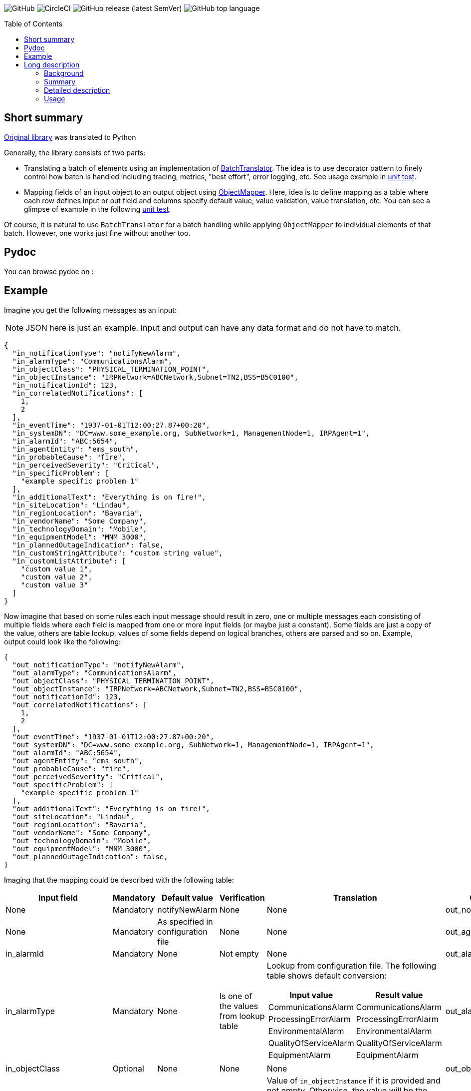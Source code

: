 :toc:       macro

image:https://img.shields.io/github/license/HewlettPackard/phased-table-translation[GitHub]
image:https://img.shields.io/circleci/build/github/HewlettPackard/phased-table-translation[CircleCI]
image:https://img.shields.io/github/v/release/HewlettPackard/phased-table-translation?sort=semver[GitHub release (latest SemVer)]
image:https://img.shields.io/github/languages/top/HewlettPackard/phased-table-translation[GitHub top language]

toc::[]

== Short summary

https://github.com/HewlettPackard/phased-table-translation[Original library] was translated to Python

Generally, the library consists of two parts:

* Translating a batch of elements using an implementation of link:src/main/groovy/com/hpe/amce/translation/BatchTranslator.groovy[BatchTranslator]. The idea is to use decorator pattern to finely control how batch is handled including tracing, metrics, "best effort", error logging, etc. See usage example in 
link:src/test/groovy/com/hpe/amce/translation/impl/OnParWithLegacyTest.groovy#L115[unit test].
* Mapping fields of an input object to an output object using link:src/main/groovy/com/hpe/amce/mapping/ObjectMapper.groovy[ObjectMapper]. Here, idea is to define mapping as a table where each row defines input or out field and columns specify default value, value validation, value translation, etc. You can see a glimpse of example in the following link:src/test/groovy/com/hpe/amce/mapping/MapperTest.groovy#L468[unit test].

Of course, it is natural to use `BatchTranslator` for a batch handling while applying `ObjectMapper` to individual elements of that batch. However, one works just fine without another too.

ifdef::env-github[]
:imagesdir: https://hewlettpackard.github.io/phased-table-translation/src/docs/diagrams/
endif::[]
ifndef::env-github[]
:imagesdir: src/docs/diagrams/
endif::[]
 
== Pydoc

You can browse pydoc on :


== Example

Imagine you get the following messages as an input:

[NOTE]
JSON here is just an example. Input and output can have any data format and do not have to match.

```json
{
  "in_notificationType": "notifyNewAlarm",
  "in_alarmType": "CommunicationsAlarm",
  "in_objectClass": "PHYSICAL_TERMINATION_POINT",
  "in_objectInstance": "IRPNetwork=ABCNetwork,Subnet=TN2,BSS=B5C0100",
  "in_notificationId": 123,
  "in_correlatedNotifications": [
    1,
    2
  ],
  "in_eventTime": "1937-01-01T12:00:27.87+00:20",
  "in_systemDN": "DC=www.some_example.org, SubNetwork=1, ManagementNode=1, IRPAgent=1",
  "in_alarmId": "ABC:5654",
  "in_agentEntity": "ems_south",
  "in_probableCause": "fire",
  "in_perceivedSeverity": "Critical",
  "in_specificProblem": [
    "example specific problem 1"
  ],
  "in_additionalText": "Everything is on fire!",
  "in_siteLocation": "Lindau",
  "in_regionLocation": "Bavaria",
  "in_vendorName": "Some Company",
  "in_technologyDomain": "Mobile",
  "in_equipmentModel": "MNM 3000",
  "in_plannedOutageIndication": false,
  "in_customStringAttribute": "custom string value",
  "in_customListAttribute": [
    "custom value 1",
    "custom value 2",
    "custom value 3"
  ]
}
```

Now imagine that based on some rules each input message should result in zero, one or multiple messages each consisting of multiple fields where each field is mapped from one or more input fields (or maybe just a constant). Some fields are just a copy of the value, others are table lookup, values of some fields depend on logical branches, others are parsed and so on. Example, output could look like the following:

```json
{
  "out_notificationType": "notifyNewAlarm",
  "out_alarmType": "CommunicationsAlarm",
  "out_objectClass": "PHYSICAL_TERMINATION_POINT",
  "out_objectInstance": "IRPNetwork=ABCNetwork,Subnet=TN2,BSS=B5C0100",
  "out_notificationId": 123,
  "out_correlatedNotifications": [
    1,
    2
  ],
  "out_eventTime": "1937-01-01T12:00:27.87+00:20",
  "out_systemDN": "DC=www.some_example.org, SubNetwork=1, ManagementNode=1, IRPAgent=1",
  "out_alarmId": "ABC:5654",
  "out_agentEntity": "ems_south",
  "out_probableCause": "fire",
  "out_perceivedSeverity": "Critical",
  "out_specificProblem": [
    "example specific problem 1"
  ],
  "out_additionalText": "Everything is on fire!",
  "out_siteLocation": "Lindau",
  "out_regionLocation": "Bavaria",
  "out_vendorName": "Some Company",
  "out_technologyDomain": "Mobile",
  "out_equipmentModel": "MNM 3000",
  "out_plannedOutageIndication": false,
}
```
Imaging that the mapping could be described with the following table:

[cols="1a,1a,1a,1a,3a,1a"]
|===
|Input field |Mandatory |Default value |Verification |Translation |Output attribute

|None
|Mandatory
|notifyNewAlarm
|None
|None
|out_notificationType

|None
|Mandatory
|As specified in configuration file
|None
|None
|out_agentEntity

|in_alarmId
|Mandatory
|None
|Not empty
|None
|out_alarmId

|in_alarmType
|Mandatory
|None
|Is one of the values from lookup table
|Lookup from configuration file. The following table shows default conversion:
[%header,separator=";",format=csv]
!===
Input value; Result value
CommunicationsAlarm;CommunicationsAlarm
ProcessingErrorAlarm;ProcessingErrorAlarm
EnvironmentalAlarm;EnvironmentalAlarm
QualityOfServiceAlarm;QualityOfServiceAlarm
EquipmentAlarm;EquipmentAlarm
!===
|out_alarmType

|in_objectClass
|Optional
|None
|None
|None
|out_objectClass

|in_CLASS1, in_CLASS2, in_objectInstance
|Mandatory
|None
|Not empty
|
Value of `in_objectInstance` if it is provided and not empty.
Otherwise, the value will be the following:

```
CLASS1=in_CLASS1,CLASS2=in_CLASS2
```

Where `in_CLASS1` and `in_CLASS2`
are values of the corresponding fields processed the following way:

. Classes whose value is missing are omitted
. White space characters are removed from beginning and end
. Classes whose value is blank are omitted
. Characters specified in section
"7.2 Character syntax" of link:https://www.3gpp.org/DynaReport/32300.htm[3GPP TS 32.300 V16.0.0]
are escaped as specified in section "7.1.1.3 Converting AttributeTypeAndValue"
of the same technical specification
|out_objectInstance

|in_notificationId
|Optional
|None
|None
|None
|out_notificationId

|in_correlatedNotifications
|Optional
|None
|Not empty
|None
|out_correlatedNotifications

|in_eventTime
|Mandatory
|Current time on the machine where adapter is running
|Not empty
|Parsed from ISO-8601 extended offset date-time format
text string such as `2007-12-03T10:15:30.123+01:00`,
converted either to UTC or local time based on settings specified in configuration
and then formatted as ISO-8601 extended format
text string such as `2007-12-03T10:15:30.123+01:00`
|out_eventTime

|in_systemDN
|Optional
|None
|None
|None
|out_systemDN

|in_probableCause
|Mandatory
|indeterminate
|Is one of the values from lookup table
|Lookup from configuration file. The following table shows default conversion:
[%header,separator=";",format=csv]
!===
Input value; Result value
a-bis to bts interface failure;a-bis to bts interface failure
a-bis to trx interface failure;a-bis to trx interface failure
adapter error;adapter error
air compressor failure;air compressor failure
fire;fire
fire detector failure;fire detector failure
!===
|out_probableCause

|in_perceivedSeverity
|Mandatory
|Indeterminate
|Is one of the values from lookup table
|Lookup from configuration file. The following table shows default conversion:
[%header,separator=";",format=csv]
!===
Input value; Result value
Cleared;Cleared
Indeterminate;Indeterminate
Critical;Critical
Major;Major
Minor;Minor
Warning;Warning
!===
|out_perceivedSeverity

|in_specificProblem
|Optional
|None
|None
|None
|out_specificProblem

|in_additionalText
|Optional
|None
|None
|None
|out_additionalText

|in_siteLocation
|Optional
|None
|None
|None
|out_siteLocation

|in_regionLocation
|Optional
|None
|None
|None
|out_regionLocation

|in_vendorName
|Optional
|None
|None
|None
|out_vendorName

|in_technologyDomain
|Optional
|None
|None
|None
|out_technologyDomain

|in_technologyDomain
|Optional
|None
|None
|None
|out_technologyDomain

|in_plannedOutageIndication
|Optional
|None
|None
|None
|out_plannedOutageIndication

|===

This table could be a contract, a specification, a part of user documentation. It can be represented as
a table in the code with exactly the same structure:

* Each row in the specification is one row in the table in the code
* Each column in the specification table is a call to the corresponding `withXXX` method
* Cells with `None` are just omitted calls

Here's how it looks like: link:src/test/groovy/com/hpe/amce/mapping/typical/EventsMapping.groovy[]

== Long description

=== Background

The standard algorithmic approach to data translation and conversion
involves looping over received records and then constructing
records in target system data format using logical branches that
test for the presence of fields or specific values of fields in input
data record to determine if output filed should be added and what
should be the value of this field.

The standard approach presents the following problems:

* Missing input field or a mismatch between expected and actual
format of input field often results in a processing error that
causes loss of the whole batch of records.
* Complexity of translation procedure is a product of a number of
input and output fields. When number of either input or output fields
is substantial, this complexity and a lack of modularity make it
extremely difficult to implement the translation and even more
difficult to prove correctness of this implementation.
* When input records that match a certain condition have to be
omitted from result (filtered out) or a single input record
matching a specific condition should result in multiple
output records then the standard algorithmic approach often results
in extremely complex implementation that is very hard to maintain
due to its complexity.

=== Summary

In accordance with phased table-based batch data translation,
input data processing is represented as a number of phases.
Each phase has an input consisting of zero or more input records.
A result of processing an input at a particular phase determines
output of this phase. The phases are ordered and chained together.
The first phase receives data from the source system as an input.
The second phase receives output of the first phase as an input.
The third phase receives output of the second phase as an input and so
on. An output of the last phase is sent to the target telecommunications
system.

Each phase iterates over input records to perform per-record processing.
The output of each of these iterations for a particular record
is a set of output records. Each input record could result in
zero, one or many output records. All output records from all
iterations are aggregated into output of this particular phase.

The phases generally have three types:

. Filters conditionally remove input records
. Transformers conditionally transform input record into output record
. Injectors conditionally add additional output records

A transformer is defined by one or more ordered tables that contain definition of
how to process input record and construct output record.
Each record in translation table has the following columns:

. Indication of optionality
. Input data extraction
. Default value
. Data validation
. Data translation
. Output data injection

Each column is defined in terms of input and output record.
When an input record is translated, processing defined by each
table row is applied to it in order defined by order of rows in a table.
A result of application of all translation table rows to an input record
becomes an output record.

Between each iteration over input records each phase checks for any errors
that have occurred. If processing of an input record has resulted in an error
then this error is recorded in operational journal
and processing continues on the same phase but for the next
input record.

=== Detailed description

Phased table-based batch data translation presents a combination of data packet splitting into records,
splitting processing into phases, per-record processing resulting in
varying number of output records, table based translation definition
and final records aggregation.

.Combining phased processing, per-record processing and output record aggregation
image:Combining-phased-processing.svg[]

An input data packet received from source telecommunications system and output data
packet that should be sent to target telecommunications system are split
into individual records (for example, events, faults, alarms, incidents and so on).
Input and output data packets could consist of zero, one or many records.

.Splitting data into records
image:Splitting-data-into-records.svg[]

Processing of input data to prepare output data is split into phases. The phases are
chained together so the output of a previous phase becomes an input of the next
phase.

.Ordered chaining of phases
image:Ordered-chaining-of-phases.svg[]

A phase could produce as its output a set with a different number of records compared to its
input. Depending on a number of records in output set, a phase could implement one
of the three functions:

. Filter - output has fewer records than input;
. Transformer - output has the same number of records as input;
. Injector - output has more records than input.

Each type of phase iterates over input set of records in their respective order. For each input record,
a phase generates zero, one or many output records based on a criteria.

This criteria is defined for each phase. The definition of the criteria uses one or more
of the following:

. Tests characteristics of individual input record;
. Evaluates condition based on aggregated characteristic prepared by one of the previous phases;
. Evaluates condition based on general environment characteristics;
. Aggregated characteristics calculated by a previous stage;
. Output field value calculated by a previous mapping table row.

Result of processing each input record
is added to the end of phase's output. Combined set of output records returned as phase's result.

.Per-record processing inside a phase
image:Per-record-processing-inside-a-phase.svg[]

A filter is used to remove from input certain records based on a defined criteria.
On each iteration a filter returns either empty set or a set consisting of single element - original
input record.

A transformer is used to convert between input and output data formats and
optionally to calculate aggregated characteristics that can be used
by later stages. On each iteration a transformer returns a set consisting of single element.
Based on a defined criteria, this could be original input record or a new record that is
result of translating input record.

An injector is used to add additional output records based on a defined criteria.
On each iteration an injector returns either a set consisting of original input record
or a set that contains original input record and one or more additional records.
Those additional records differ from input record and can be either of the following:

. Modified original input record flagged to be translated by later stages in a way
different compared to original input record;
. Final resulting record in a format of a target telecommunications system and not
requiring further modifications. In this case, injector uses the same table based approach
to translate input record into output record.

.Types of phases
image:Types-of-phases.svg[]

For the means of criteria evaluation on a per-input record basis
and for the means of constructing new translated records from
input records, both input records and output records
are assumed to be consisting of fields.
The fields of input records and output records are not required to match
and are not required to form a flat structure where every field has
a scalar value and is placed on the same level as other fields.
On a contrary, the proposed approach embraces diversity in a number, types and
structure of input and output fields.

The value of a field can be any of the following:

. Scalar value
. List of scalar values
. A structure consisting of other fields or lists of fields
. A list of structures consisting of other fields or lists of fields

.Variations of fields complexity
image:Variations-of-fields-complexity.svg[]

Transformer uses table based definition of how input record should
be mapped to output record. Definition of this mapping table has the following columns:

. Indication of optionality
. Input data extraction (further referred as getter)
. Default value (further referred as defaulter)
. Data validation (further referred as validator)
. Data translation (further referred as translator)
. Output data injection (further referred as setter)

A transformer can use one or many mapping tables. A defined criteria
is used to determine if for a particular input record a mapping table should be used
to produce new translated output record or original input record should be used
unaltered as output record and (if multiple mapping tables are defined) which
of the defined mapping tables should be used. A mapping table can have one or many rows.

.Relationship between transformer and mapping table
image:Relationship-between-transformer-and-mapping-table.svg[]

To create a new translated record from an input record, transformer
iterates over all rows in selected mapping table in the order these rows
are defined. For each row, transformer performs a series of steps defined
by columns values for this row.

.Using rows of mapping table in transformer
image:Using-rows-of-mapping-table-in-transformer.svg[]

Getter extracts field value (which could be a structure or list
of structures) from an input record and returns it.

Defaulter returns a value to be used as output field value in any of the following cases:

. Input record does not have an input field referred to by the current mapping table row;
. An input field, referred by the current mapping table row, does not have a value in
input record;
. A value of input field extracted from input record does not conform to the defined requirements
as specified in data validation column of the mapping table row;
. An error happens during input field value extraction, validation or translation.

Validator checks if field value extracted from an input record
matches defined requirements for the field:

. Format;
. Range;
. Inclusion or exclusion from a defined set of allowed or disallowed values.

Translator calculates output field value using any or all of the following:

. Input field value;
. Configuration parameters;
. Operational environment characteristics;
. Aggregated characteristics calculated by earlier phases.

Setter injects output field value into a partial output record on which phase currently operates on.

.Mapping table row
image:Mapping-table-row.svg[]

The actual behavior for a particular row depends on the actual combination
of column values. Column values are optional (except for indication of optionality).

In the simplest case, transformer performs the following steps:

. Extracts a field from input record by calling getter
. Validates field value by calling validator
. Translates field value by calling translator
. Injects field into output record by calling setter

.Simple case of mapping table row processing
image:Simple-case-of-mapping-table-row-processing.svg[]

Further, transformer is enhanced to account for an input field value being absent,
error happening in getter, translator or setter. In addition to a normal case
when every row of mapping table is applied to an input record and resulting new
translated record is returned from transformer, two additional outcomes are added:

. code error - indicates problem with mapping table definition;
. data error - indicates problem with input data.

.Data error and code error detection in transformer
image:Data-error-and-code-error.svg[]

When either code error or data error is detected:

. transformer stops iterating over rows of a mapping table;
. an error is recorded in operational journal;
. resulting record is not added to the set of output records,
instead phase continues processing with the next input record.

If a defaulter is defined for a particular row of a mapping table
then this defaulter is used when
there is a problem with input data as detected for data error.
When defaulter is called then the value it returns is used instead of
translating input field value. If defaulter evaluates successfully then
processing of mapping table row and input record is not interrupted
and continues further.

Whenever a defaulter is used upon data error, a warning message is
recorded in operational journal
with detailed problem description.

.Usage of defaulter in transformer
image:Usage-of-defaulter-in-transformer.svg[]

A single or multiple but not all columns in a mapping table for a particular
row could be empty. Processing of input record differs based on
which columns are defined for a particular row in a mapping table.
This allows implementation of different functions using the same form of
translation definition and the same implementation of base
algorithm that applies processing defined by a mapping table row
to an input record.

If translator is not defined for a particular row in a mapping table
then it is assumed that
input value should be propagated to output unaltered
(could also be optionally checked by validator before pushing to output).

.Propagating field value from input record to output record unaltered
image:Propagating-field-value.svg[]

Getter not defined for a particular row of a mapping table
can be used to set output field to a pre-defined value.
In this mode neither validator nor translator have a chance to be used
so it is a code error to try to specify them.

.Setting a field in output record to a pre-defined value
image:Setting-a-field-in-output.svg[]

Setter undefined for a particular row of a mapping table
could be used to
verify input data: if input field is absent or has invalid
value then either error or warning operational journal record is generated
based on field optionality flag.
Since nothing is propagated to output record, it is useless and so
invalid to set defaulter or translator in this mode (code error).

.Validating input data
image:Validating-input-data.svg[]

Based on field optionality flag, transformer reacts differently when
a value for a field is absent in an input record:

. For optional field,
do not consider this as a problem with input data but try to use defaulter,
skip mapping table row if defaulter is not defined;
. For mandatory field,
consider this as a problem with input data,
record a warning message in operational journal if defaulter is defined
or throw data error if it is not defined.

Based on field optionality flag, transformer reacts differently when
defaulter is not defined for a particular mapping table row
and a data error is detected for input record:

. For optional field,
record a warning message in operational journal, skip further processing
of the current mapping table row and continue with the next one;
. For mandatory field,
consider this to be a data error, record the reason in operational journal
and continue processing with the next input record.

Based on field optionality flag, transformer reacts differently when
defaulter returns an undefined value:

. For optional field,
do not consider this situation to be an error,
continue processing with the next mapping table row;
. For mandatory field,
consider this situation to be a code error related to
definition of a mapping table (undefined value is
not an appropriate default value for a mandatory field).

Based on field optionality flag, transformer reacts differently when
translator returns an undefined value:

. For optional field,
do not consider this situation to be an error,
continue processing with the next mapping table row;
. For mandatory field,
consider this situation to be a code error related to
definition of a mapping table (undefined value is
not an appropriate translated value for a mandatory field).

Between each iteration over input records each phase checks for any errors
that have occurred. If processing of an input record has resulted in an error
then this error is recorded in operational journal
and processing continues on the same phase but for the next
input record.

To process an input record according to a mapping table row,
transformer advances from one column to the next in a particular row.
To determine to which column to perform transition and to perform the work
defined by a column value, transformer defines two state machines:

. For mandatory fields;
. For optional fields.

The current condition of a state machine is stored in a context.
The context is created when an input record is beginning
to be processed according to a particular row in a mapping table.
Once this processing is finished, the context is not longer needed
and is either disposed or reused for the next row by rewriting the
data it has previously contained. The context holds the following:

. Input record;
. Partial output record;
. Current field value;
. Current encountered error;
. Additional global parameters.

State machines for mandatory and optional fields
are defined in terms of the following states:

. Getter
. Defaulter
. Validator
. Translator
. Setter
. End
. Warning
. Warning if defined or data error if undefined
. Code error

Each type of state has an action associated with it. This action
is executed when state machine enters the state.
The action receives the context as an input and can alter this context.

Each state has four options that differ for optional and for
mandatory fields. These options define into which next state the
state machine should transition based on current conditions after
the action is executed.
These options are the following:

. Transition in case of an error (further referred to as onError);
. Transition in case of current state being evaluated to
undefined value (further referred to as onNull);
. Transition in case current state evaluates to a defined value
(further referred to as onNonNull);
. Transition in case current state is undefined for
a current row in a mapping table
(further referred to as onUndefined).

.State of a state machine used to process input record according to row of a mapping table
image:State-of-a-state-machine.svg[]

.State transitions to other states based on current conditions
image:State-transitions.svg[]

Getter reads input field value as defined by the row in a mapping table
using input record in the context and writes this value into
current field value of the context. After this getter transitions
to the next state based on current conditions.

Defaulter calculates value as defined by the row in a mapping table
as writes this value into current field value of the context.
After this defaulter transitions
to the next state based on current conditions.

Validator reads current field value of the context, checks this
value as defined by the row in a mapping table but does not
alter the context.
After this validator transitions
to the next state based on current conditions.

Translator reads current field value of the context, calculates
new value as defined by the row of a mapping table and writes this
value back into current field value of the context.
After this translator transitions
to the next state based on current conditions.

Setter reads current field value of the context and
writes this value to partial output record of the context
as defined by the row of a mapping table.
After this setter transitions
to the next state based on current conditions.

End reads partial output record of the context and returns
it as result for the current row of a mapping table without
transitioning to other states.

Warning state records a warning message in operational
journal and delegates to whatever other state it wraps.

State "Warning if defined or data error if undefined"
checks if current column value is defined for the row in a mapping table.
If it is defined then a warning message is recorded in
operational journal and further processing is delegated to
the other state it wraps. If the column value is not
defined then error is raised and further processing
of this mapping table row is interrupted.

State "Code error" interrupts further processing of
a mapping table row for the current input record and
raises error.

The following is a definition of state machine for the mandatory fields:

.State machine for mandatory fields
image:State-machine-for-mandatory-fields.svg[]

The following is a definition of state machine for the optional fields:

.State machine for optional fields
image:State-machine-for-optional-fields.svg[]

=== Usage

Generally code should match columns in FS. Each row in FS
represents a single Field object used by a Mapper.
The Field object carries these 6 settings that Mapper reads
to execute a single FS row.
To have full FS table covered multiple Field objects are to
be injected into Mapper. Generally, what's written in FS
translation table is directly translated into Mapper
configuration table.

Each Field object is configured with closures and can be represented
as the following:

image:Field.svg[]

The actual types are generic class type parameters that you
specify in configuration:

* OriginalObjectType is OO
* ResultObjectType is RO
* OriginalFieldType is OF
* ResultFieldType is RF

If you have specified correct types then IDE will verify
and warn you if your code mismatches the types. For example,
if you specified that original field type (OF) is List and
try to perform List operations on it in translator but
in reality your getter returns a String then IDE
will highlight the code and show a warning that code is malformed.

IMPORTANT: Make sure you correctly specify the types and make sure
IDE doesn't report any warnings.

IMPORTANT: Think twice before suppressing IDE with explicit cast.
IDE is your friend and reports a potential bug.

==== Handling multiple fields at once

If you are dealing with composite fields like a Managed Object
whose value is composed of multiple input fields then the best practice is:

* define a static nested canonical POGO with fields matching input fields
used for translation
* specify this POGO as type of input field
* return an instance of this POGO from getter and defaulter
* expect this POGO as input parameter of validator, translator and setter

image:Composite.svg[]

A setter will set just one output field in most cases. However,
there is no technical limitation to this and you are able
to propagate multiple output fields in setter if necessary.

==== Logging

Whenever a defaulter is used upon data error, a warning is printed to
log with detailed problem description. However, if
data error is thrown as exception (like when there is no defaulter
for a mandatory field) then nothing is logged by Mapper.
Instead, an exception will contain detailed information and
whoever has called a Mapper and caught the exception will have to
print it.

==== Field optionality

The difference between mandatory and optional fields:

|===
|What|Optional|Mandatory

|Input field absent
|Not a problem with input data but try to use defaulter,
just skip the field if none is configured
|Problem with input data: log a warning if have defaulter
or throw data error if not

|No defaulter and a problem with input data
|Log a warning, skip the field
|Throw data error exception

|Defaulter returns null
|Nothing special, going through usual chain
|Code error: why default value for a mandatory field is null?
It's not mandatory then?

|Translator returns null
|Nothing special, going through usual chain
|Code error: why resulting value for a mandatory field is null?
It's not mandatory then?

|===

==== Formal definition and testing

The full definition of what should happen for a
particular combination of inputs is defined
by MapperTestData.groovy. It contains
desired output and desired logging for each possible combination.
Desired outputs are:

* original value was propagated
* translated value was propagated
* default value was propagated
* nothing was propagated (field skipped)
* data error exception was thrown
* code error exception was thrown

Desired logging is either:

* none
* warning message

The table itself is generated by MapperTest.groovy. And can
be reviewed and if necessary adjusted by changing MapperTest.groovy.
MapperTest.groovy also contains a test for "manual" checking of
specific test cases. This can be used for regression testing and to
investigate Mapper behavior when you don't want to
go through full table.

==== Multi threading guarantees and requirements

Each state machine is static and doesn't have mutable state once constructed.
Particular configuration of a field, original and resulting object,
intermediate data like current value and current exception are
transferred around as method parameters. This means, it is safe
to use Mapper in multithreaded environment even for the same
Field objects. However, since Ctx object holding resulting
object is used by multiple fields, it is undesired to try to
translate multiple fields of the same object in parallel.
However, trying to translate different objects in parallel should be ok.
